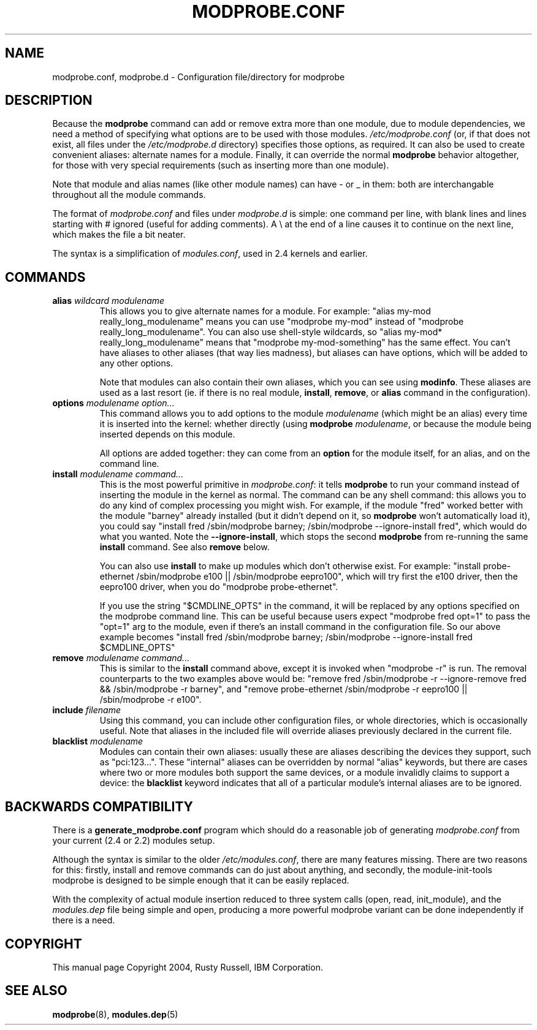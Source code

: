 .\" This manpage has been automatically generated by docbook2man 
.\" from a DocBook document.  This tool can be found at:
.\" <http://shell.ipoline.com/~elmert/comp/docbook2X/> 
.\" Please send any bug reports, improvements, comments, patches, 
.\" etc. to Steve Cheng <steve@ggi-project.org>.
.TH "MODPROBE.CONF" "5" "09 August 2005" "" ""

.SH NAME
modprobe.conf, modprobe.d \- Configuration file/directory for modprobe
.SH "DESCRIPTION"
.PP
Because the \fBmodprobe\fR command can add or
remove extra more than one module, due to module dependencies,
we need a method of specifying what options are to be used with
those modules.  \fI/etc/modprobe.conf\fR (or, if that does not exist, all files under the \fI/etc/modprobe.d\fR directory) specifies
those options, as required.  It can also be used to create
convenient aliases: alternate names for a module.  Finally, it
can override the normal \fBmodprobe\fR behavior
altogether, for those with very special requirements (such as
inserting more than one module).
.PP
Note that module and alias names (like other module names) can
have - or _ in them: both are interchangable throughout all the
module commands.
.PP
The format of \fImodprobe.conf\fR and files under \fImodprobe.d\fR is simple: one
command per line, with blank lines and lines starting with #
ignored (useful for adding comments).  A \\ at the end of a line
causes it to continue on the next line, which makes the file a
bit neater.
.PP
The syntax is a simplification of \fImodules.conf\fR, used in 2.4 kernels and earlier.
.SH "COMMANDS"
.TP
\fBalias \fIwildcard\fB \fImodulename\fB \fR
This allows you to give alternate names for a module.  For
example: "alias my-mod really_long_modulename"
means you can use "modprobe my-mod" instead of "modprobe
really_long_modulename".  You can also use shell-style
wildcards, so "alias my-mod* really_long_modulename"
means that "modprobe my-mod-something" has the same
effect.  You can't have aliases to other aliases (that
way lies madness), but aliases can have options, which
will be added to any other options.

Note that modules can also contain their own aliases,
which you can see using \fBmodinfo\fR\&.  These
aliases are used as a last resort (ie. if there is no real
module, \fBinstall\fR,
\fBremove\fR, or \fBalias\fR
command in the configuration).
.TP
\fBoptions \fImodulename\fB \fIoption...\fB \fR
This command allows you to add options to the module
\fImodulename\fR (which might be an
alias) every time it is inserted into the kernel: whether
directly (using \fBmodprobe\fR 
\fImodulename\fR, or because the
module being inserted depends on this module.

All options are added together: they can come from an
\fBoption\fR for the module itself, for an
alias, and on the command line.
.TP
\fBinstall \fImodulename\fB \fIcommand...\fB \fR
This is the most powerful primitive in
\fImodprobe.conf\fR: it tells
\fBmodprobe\fR to run your command instead of
inserting the module in the kernel as normal.  The command
can be any shell command: this allows you to do any kind
of complex processing you might wish.  For example, if the
module "fred" worked better with the module "barney"
already installed (but it didn't depend on it, so
\fBmodprobe\fR won't automatically load it),
you could say "install fred /sbin/modprobe barney;
/sbin/modprobe --ignore-install fred", which would do what
you wanted.  Note the \fB--ignore-install\fR,
which stops the second \fBmodprobe\fR from
re-running the same \fBinstall\fR command.
See also \fBremove\fR below.

You can also use \fBinstall\fR to make up
modules which don't otherwise exist.  For example:
"install probe-ethernet /sbin/modprobe e100 ||
/sbin/modprobe eepro100", which will try first the e100
driver, then the eepro100 driver, when you do "modprobe
probe-ethernet".

If you use the string "$CMDLINE_OPTS" in the command, it
will be replaced by any options specified on the modprobe
command line.  This can be useful because users expect
"modprobe fred opt=1" to pass the "opt=1" arg to the
module, even if there's an install command in the
configuration file.  So our above example becomes "install
fred /sbin/modprobe barney; /sbin/modprobe
--ignore-install fred $CMDLINE_OPTS"
.TP
\fBremove \fImodulename\fB \fIcommand...\fB \fR
This is similar to the \fBinstall\fR command
above, except it is invoked when "modprobe -r" is run.
The removal counterparts to the two examples above would
be: "remove fred /sbin/modprobe -r --ignore-remove fred &&
/sbin/modprobe -r barney", and "remove probe-ethernet
/sbin/modprobe -r eepro100 || /sbin/modprobe -r e100".
.TP
\fBinclude \fIfilename\fB \fR
Using this command, you can include other configuration
files, or whole directories, which is occasionally useful.  Note that aliases in
the included file will override aliases previously
declared in the current file.
.TP
\fBblacklist \fImodulename\fB \fR
Modules can contain their own aliases: usually these are
aliases describing the devices they support, such as
"pci:123...".  These "internal" aliases can be overridden
by normal "alias" keywords, but there are cases where two
or more modules both support the same devices, or a module
invalidly claims to support a device: the
\fBblacklist\fR keyword indicates that all of
a particular module's internal aliases are to be ignored.
.SH "BACKWARDS COMPATIBILITY"
.PP
There is a \fBgenerate_modprobe.conf\fR program
which should do a reasonable job of generating
\fImodprobe.conf\fR from your current (2.4 or
2.2) modules setup.
.PP
Although the syntax is similar to the older
\fI/etc/modules.conf\fR, there are many features
missing.  There are two reasons for this: firstly, install and
remove commands can do just about anything, and secondly, the
module-init-tools modprobe is designed to be simple enough that
it can be easily replaced.
.PP
With the complexity of actual module insertion reduced to three
system calls (open, read, init_module), and the
\fImodules.dep\fR file being simple and open,
producing a more powerful modprobe variant can be done
independently if there is a need.
.SH "COPYRIGHT"
.PP
This manual page Copyright 2004, Rusty Russell, IBM Corporation.
.SH "SEE ALSO"
.PP
\fBmodprobe\fR(8),
\fBmodules.dep\fR(5)
